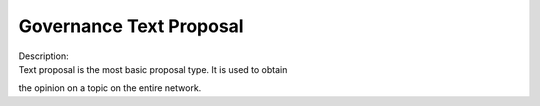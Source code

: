 Governance Text Proposal
========================

| |text|
| Description:
| Text proposal is the most basic proposal type. It is used to obtain
the opinion on a topic on the entire network.

.. |text| image:: ../img/gov-text.png
